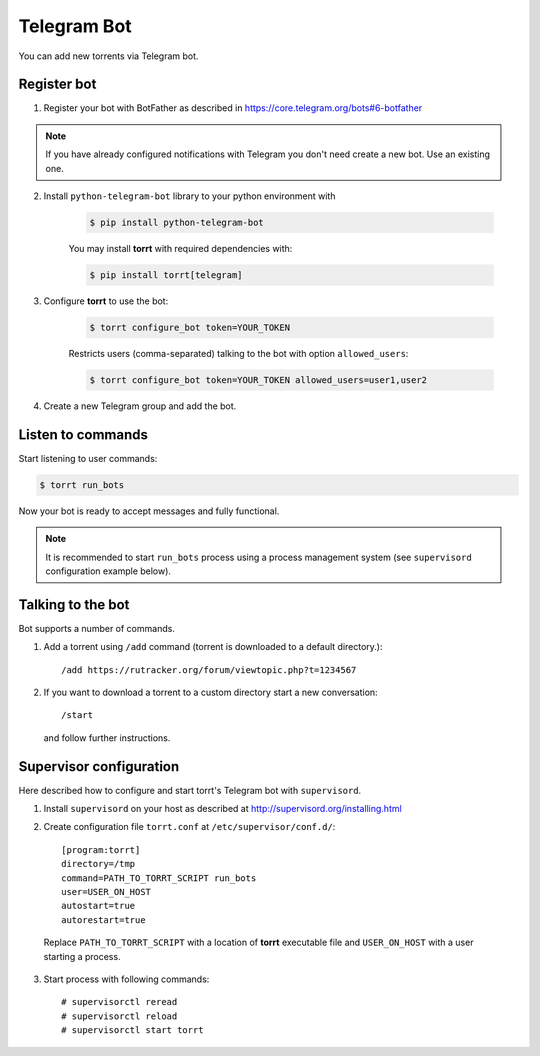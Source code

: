 Telegram Bot
============

You can add new torrents via Telegram bot.


Register bot
------------

1. Register your bot with BotFather as described in https://core.telegram.org/bots#6-botfather

.. note::

    If you have already configured notifications with Telegram you don't need create a new bot. Use an existing one.

2. Install ``python-telegram-bot`` library to your python environment with

    .. code-block::

        $ pip install python-telegram-bot

    You may install **torrt** with required dependencies with:

    .. code-block::

        $ pip install torrt[telegram]

3. Configure **torrt** to use the bot:

    .. code-block::

        $ torrt configure_bot token=YOUR_TOKEN

    Restricts users (comma-separated) talking to the bot with option ``allowed_users``:

    .. code-block::

        $ torrt configure_bot token=YOUR_TOKEN allowed_users=user1,user2

4. Create a new Telegram group and add the bot.


Listen to commands
------------------

Start listening to user commands:

.. code-block::

    $ torrt run_bots


Now your bot is ready to accept messages and fully functional.

.. note::

    It is recommended to start ``run_bots`` process using a process management system (see ``supervisord`` configuration example below).


Talking to the bot
------------------

Bot supports a number of commands.

1. Add a torrent using ``/add`` command (torrent is downloaded to a default directory.)::

    /add https://rutracker.org/forum/viewtopic.php?t=1234567


2. If you want to download a torrent to a custom directory start a new conversation::

    /start

  and follow further instructions.


Supervisor configuration
------------------------

Here described how to configure and start torrt's Telegram bot with ``supervisord``.

1. Install ``supervisord`` on your host as described at http://supervisord.org/installing.html
2. Create configuration file ``torrt.conf`` at ``/etc/supervisor/conf.d/``::

    [program:torrt]
    directory=/tmp
    command=PATH_TO_TORRT_SCRIPT run_bots
    user=USER_ON_HOST
    autostart=true
    autorestart=true


  Replace ``PATH_TO_TORRT_SCRIPT`` with a location of **torrt** executable file and ``USER_ON_HOST`` with a user starting a process.

3. Start process with following commands::

    # supervisorctl reread
    # supervisorctl reload
    # supervisorctl start torrt


